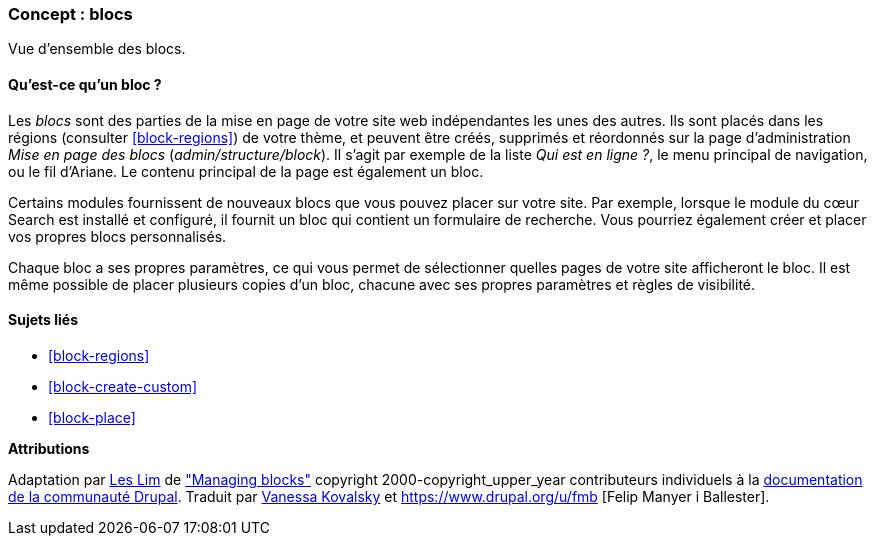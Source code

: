 [[block-concept]]

=== Concept : blocs

[role="summary"]
Vue d'ensemble des blocs.

(((Bloc,vue d'ensemble)))

//==== Prerequisite knowledge

==== Qu'est-ce qu'un bloc ?

Les _blocs_ sont des parties de la mise en page de votre site web indépendantes
les unes des autres. Ils sont placés dans les régions (consulter
<<block-regions>>) de votre thème, et peuvent être créés, supprimés et
réordonnés sur la page d'administration _Mise en page des blocs_
(_admin/structure/block_). Il s'agit par exemple de la liste _Qui est en
ligne ?_, le menu principal de navigation, ou le fil d'Ariane. Le contenu
principal de la page est également un bloc.

Certains modules fournissent de nouveaux blocs que vous pouvez placer sur votre
site. Par exemple, lorsque le module du cœur Search est installé et configuré,
il fournit un bloc qui contient un formulaire de recherche. Vous pourriez
également créer et placer vos propres blocs personnalisés.

Chaque bloc a ses propres paramètres, ce qui vous permet de sélectionner quelles
pages de votre site afficheront le bloc. Il est même possible de placer
plusieurs copies d'un bloc, chacune avec ses propres paramètres et règles de
visibilité.

==== Sujets liés

* <<block-regions>>
* <<block-create-custom>>
* <<block-place>>

//==== Additional resources


*Attributions*

Adaptation par https://www.drupal.org/u/les-lim[Les Lim] de
https://www.drupal.org/docs/core-modules-and-themes/core-modules/block-module/managing-blocks["Managing
blocks"]
copyright 2000-copyright_upper_year contributeurs individuels à la
https://www.drupal.org/documentation[documentation de la communauté Drupal].
Traduit par https://www.drupal.org/u/vanessakovalsky[Vanessa Kovalsky] et
https://www.drupal.org/u/fmb [Felip Manyer i Ballester].

